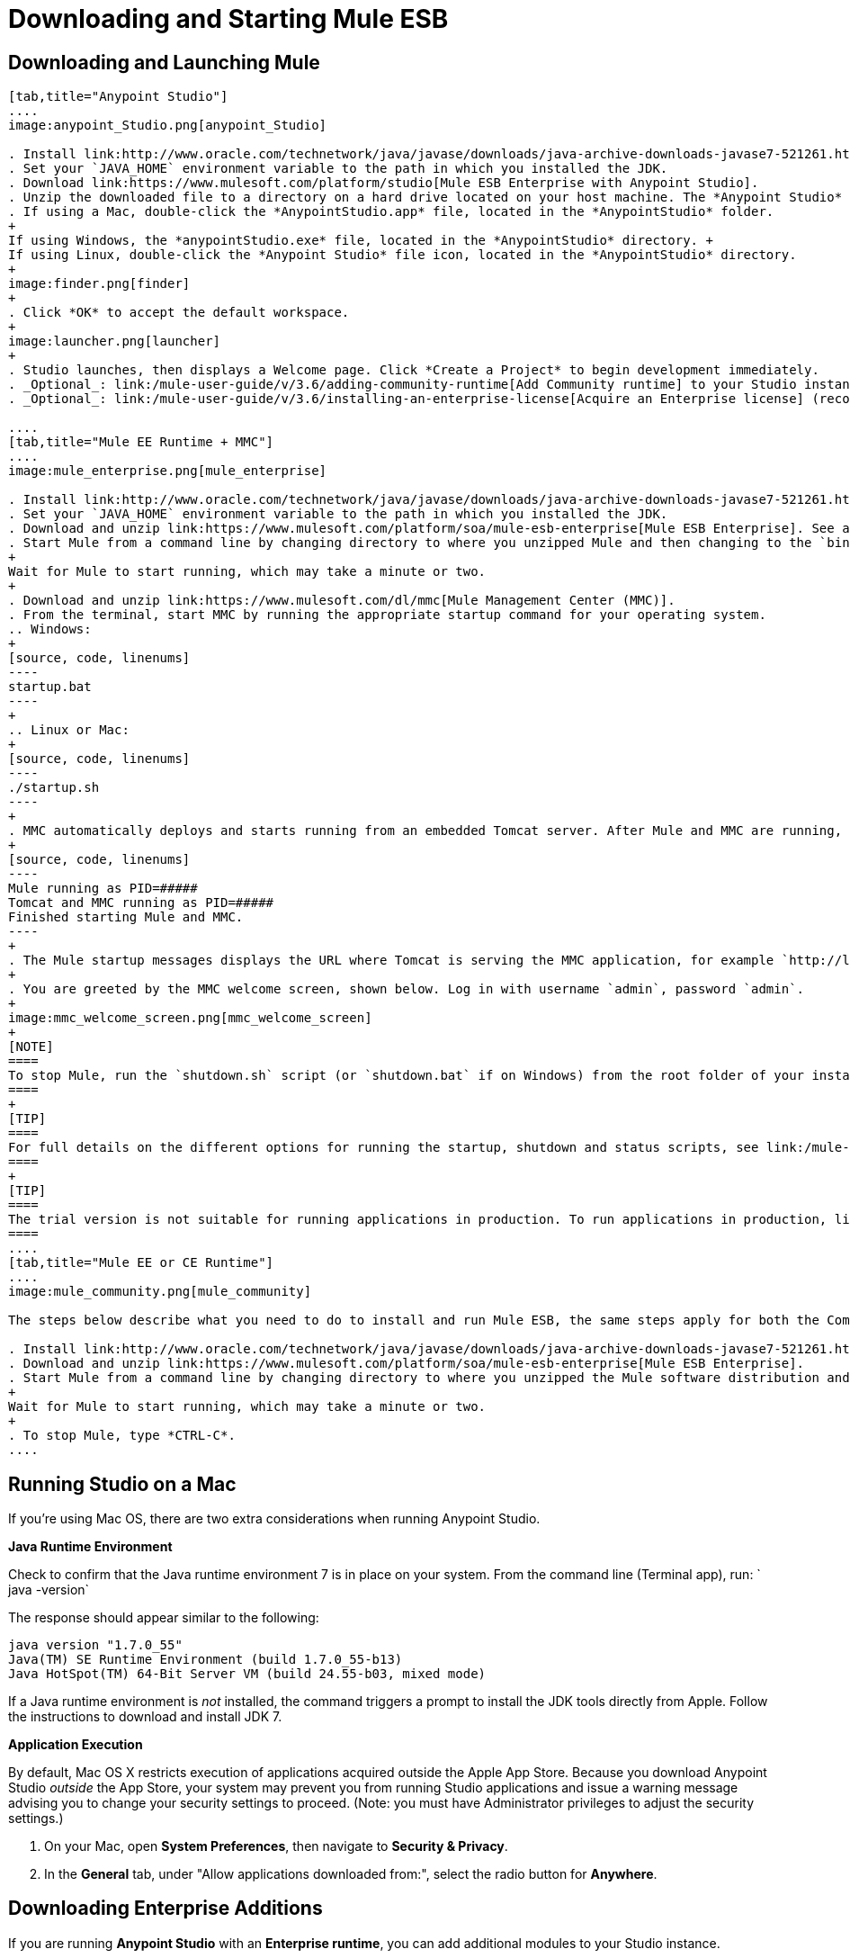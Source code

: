 = Downloading and Starting Mule ESB
:keywords: mule esb, esb, download, set up, deploy, on premises, on premise

== Downloading and Launching Mule 

[tabs]
------
[tab,title="Anypoint Studio"]
....
image:anypoint_Studio.png[anypoint_Studio]

. Install link:http://www.oracle.com/technetwork/java/javase/downloads/java-archive-downloads-javase7-521261.html[Java SE Development Kit 7]. See also xref:runningstudioonamac[Running Studio on a Mac?].
. Set your `JAVA_HOME` environment variable to the path in which you installed the JDK.
. Download link:https://www.mulesoft.com/platform/studio[Mule ESB Enterprise with Anypoint Studio].
. Unzip the downloaded file to a directory on a hard drive located on your host machine. The *Anypoint Studio* folder or directory appears when the unzip operation completes.
. If using a Mac, double-click the *AnypointStudio.app* file, located in the *AnypointStudio* folder.
+
If using Windows, the *anypointStudio.exe* file, located in the *AnypointStudio* directory. +
If using Linux, double-click the *Anypoint Studio* file icon, located in the *AnypointStudio* directory.
+
image:finder.png[finder]
+
. Click *OK* to accept the default workspace.
+
image:launcher.png[launcher]
+
. Studio launches, then displays a Welcome page. Click *Create a Project* to begin development immediately.
. _Optional_: link:/mule-user-guide/v/3.6/adding-community-runtime[Add Community runtime] to your Studio instance.
. _Optional_: link:/mule-user-guide/v/3.6/installing-an-enterprise-license[Acquire an Enterprise license] (recommended for running applications in production).

....
[tab,title="Mule EE Runtime + MMC"]
....
image:mule_enterprise.png[mule_enterprise]

. Install link:http://www.oracle.com/technetwork/java/javase/downloads/java-archive-downloads-javase7-521261.html[Java SE Development Kit 7].
. Set your `JAVA_HOME` environment variable to the path in which you installed the JDK.
. Download and unzip link:https://www.mulesoft.com/platform/soa/mule-esb-enterprise[Mule ESB Enterprise]. See also xref:runningstudioonamac[Running Studio on a Mac] for additional Mac-related install information.
. Start Mule from a command line by changing directory to where you unzipped Mule and then changing to the `bin` directory. Type the `./mule` command for Mac or Linux, or by typing `mule.bat` for Windows.
+
Wait for Mule to start running, which may take a minute or two.
+
. Download and unzip link:https://www.mulesoft.com/dl/mmc[Mule Management Center (MMC)].
. From the terminal, start MMC by running the appropriate startup command for your operating system.
.. Windows:
+
[source, code, linenums]
----
startup.bat
----
+
.. Linux or Mac:
+
[source, code, linenums]
----
./startup.sh
----
+
. MMC automatically deploys and starts running from an embedded Tomcat server. After Mule and MMC are running, this message appears:
+
[source, code, linenums]
----
Mule running as PID=#####
Tomcat and MMC running as PID=#####
Finished starting Mule and MMC.
----
+
. The Mule startup messages displays the URL where Tomcat is serving the MMC application, for example `http://localhost:8585/mmc-3.6.0`. Use a Web browser to navigate to this URL.
+
. You are greeted by the MMC welcome screen, shown below. Log in with username `admin`, password `admin`.
+
image:mmc_welcome_screen.png[mmc_welcome_screen]
+
[NOTE]
====
To stop Mule, run the `shutdown.sh` script (or `shutdown.bat` if on Windows) from the root folder of your installation.
====
+
[TIP]
====
For full details on the different options for running the startup, shutdown and status scripts, see link:/mule-management-console/v/3.6/installing-the-trial-version-of-mmc[Installing the Trial Version of MMC].
====
+
[TIP]
====
The trial version is not suitable for running applications in production. To run applications in production, link:/mule-user-guide/v/3.6/installing-an-enterprise-license[acquire an Enterprise license].
====
....
[tab,title="Mule EE or CE Runtime"]
....
image:mule_community.png[mule_community]

The steps below describe what you need to do to install and run Mule ESB, the same steps apply for both the Community runtime and the Enterprise runtime.

. Install link:http://www.oracle.com/technetwork/java/javase/downloads/java-archive-downloads-javase7-521261.html[Java SE Development Kit 7].
. Download and unzip link:https://www.mulesoft.com/platform/soa/mule-esb-enterprise[Mule ESB Enterprise].
. Start Mule from a command line by changing directory to where you unzipped the Mule software distribution and then changing to the `bin` directory. Type the `./mule` command for Mac or Linux, or type `mule.bat` for Windows.
+
Wait for Mule to start running, which may take a minute or two.
+
. To stop Mule, type *CTRL-C*.
....
------

[[runningstudioonamac]]
== Running Studio on a Mac

If you're using Mac OS, there are two extra considerations when running Anypoint Studio.

*Java Runtime Environment*

Check to confirm that the Java runtime environment 7 is in place on your system. From the command line (Terminal app), run: ` java -version`

The response should appear similar to the following:

[source, code, linenums]
----
java version "1.7.0_55"
Java(TM) SE Runtime Environment (build 1.7.0_55-b13)
Java HotSpot(TM) 64-Bit Server VM (build 24.55-b03, mixed mode)
----

If a Java runtime environment is _not_ installed, the command triggers a prompt to install the JDK tools directly from Apple. Follow the instructions to download and install JDK 7.

*Application Execution*

By default, Mac OS X restricts execution of applications acquired outside the Apple App Store. Because you download Anypoint Studio _outside_ the App Store, your system may prevent you from running Studio applications and issue a warning message advising you to change your security settings to proceed. (Note: you must have Administrator privileges to adjust the security settings.)

. On your Mac, open *System Preferences*, then navigate to **Security & Privacy**.

. In the *General* tab, under "Allow applications downloaded from:", select the radio button for *Anywhere*.

== Downloading Enterprise Additions

If you are running *Anypoint Studio* with an *Enterprise runtime*, you can add additional modules to your Studio instance.

* link:/mule-user-guide/v/3.6/installing-anypoint-enterprise-security[Anypoint Enterprise Security] 

* link:/mule-user-guide/v/3.6/anypoint-connectors[Anypoint Connectors] 

* mailto:sales@mulesoft.com[Contact MuleSoft] to acquire entitlements to access the link:/mule-user-guide/v/3.6/mulesoft-enterprise-java-connector-for-sap-reference[SAP Connector] and/or link:/mule-user-guide/v/3.6/mule-high-availability-ha-clusters[High Availability Clustering]

== See Also

* Learn more about acquiring and installing an link:/mule-user-guide/v/3.6/installing-an-enterprise-license[Installing an Enterprise License].
* Read http://blogs.mulesoft.com/?s=one+studio[One Studio] that explains the Single Studio distribution.

* Get started with link:/mule-user-guide/v/3.6/mule-fundamentals[Mule Fundamentals].

* Learn more about the link:/mule-management-console/v/3.6[Mule Management Console].

* link:/anypoint-studio/v/5/installing-extensions[Extend Mule] with plugins, modules, runtimes and connectors.

* Access a list of all the link:/mule-user-guide/v/3.6/studio-update-sites[update sites] available for your version of Studio.

* Learn more about our new release strategy for CloudHub and Mule ESB.
